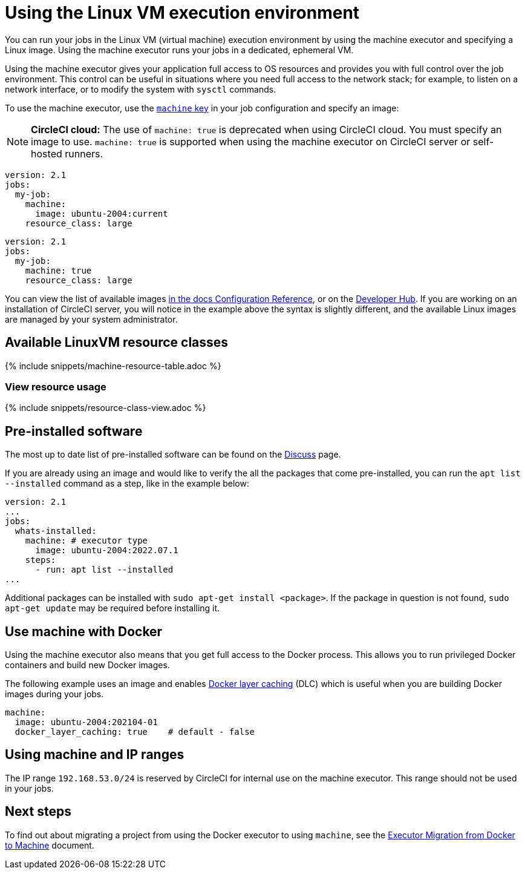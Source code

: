 = Using the Linux VM execution environment
:contentTags: {"platform"=>["Cloud", "Server v4.x", "Server v3.x"]}
:description: Learn how to configure a your jobs to run in the Linux VM execution environment using the machine executor.
:experimental:
:icons: font
:page-layout: classic-docs
:page-liquid:

You can run your jobs in the Linux VM (virtual machine) execution environment by using the machine executor and specifying a Linux image. Using the machine executor runs your jobs in a dedicated, ephemeral VM.

Using the machine executor gives your application full access to OS resources and provides you with full control over the job environment. This control can be useful in situations where you need full access to the network stack; for example, to listen on a network interface, or to modify the system with `sysctl` commands.

To use the machine executor, use the xref:configuration-reference#machine[`machine` key] in your job configuration and specify an image:

NOTE: *CircleCI cloud:* The use of `machine: true` is deprecated when using CircleCI cloud. You must specify an image to use. `machine: true` is supported when using the machine executor on CircleCI server or self-hosted runners.

[.tab.machineblock.Cloud]
--
[,yaml]
----
version: 2.1
jobs:
  my-job:
    machine:
      image: ubuntu-2004:current
    resource_class: large
----
--

[.tab.machineblock.Server]
--
[,yaml]
----
version: 2.1
jobs:
  my-job:
    machine: true
    resource_class: large
----
--

You can view the list of available images xref:configuration-reference#available-linux-machine-images[in the docs Configuration Reference], or on the link:https://circleci.com/developer/images?imageType=machine[Developer Hub]. If you are working on an installation of CircleCI server, you will notice in the example above the syntax is slightly different, and the available Linux images are managed by your system administrator.

[#available-linuxvm-resource-classes]
== Available LinuxVM resource classes

{% include snippets/machine-resource-table.adoc %}

[#view-resource-usage]
=== View resource usage

{% include snippets/resource-class-view.adoc %}

[#pre-installed-software]
== Pre-installed software

The most up to date list of pre-installed software can be found on the link:https://discuss.circleci.com/tag/machine-images[Discuss] page.

If you are already using an image and would like to verify the all the packages that come pre-installed, you can run the `apt list --installed` command as a step, like in the example below:

[,yaml]
----
version: 2.1
...
jobs:
  whats-installed:
    machine: # executor type
      image: ubuntu-2004:2022.07.1
    steps:
      - run: apt list --installed
...
----

Additional packages can be installed with `sudo apt-get install <package>`. If the package in question is not found, `sudo apt-get update` may be required before installing it.

[#use-machine-with-docker]
== Use machine with Docker

Using the machine executor also means that you get full access to the Docker process. This allows you to run privileged Docker containers and build new Docker images.

The following example uses an image and enables xref:docker-layer-caching#[Docker layer caching] (DLC) which is useful when you are building Docker images during your jobs.

[,yaml]
----
machine:
  image: ubuntu-2004:202104-01
  docker_layer_caching: true    # default - false
----

[#using-machine-and-ip-ranges]
== Using machine and IP ranges

The IP range `192.168.53.0/24` is reserved by CircleCI for internal use on the machine executor. This range should not be used in your jobs.

[#next-steps]
== Next steps

To find out about migrating a project from using the Docker executor to using `machine`, see the xref:docker-to-machine#[Executor Migration from Docker to Machine] document.
